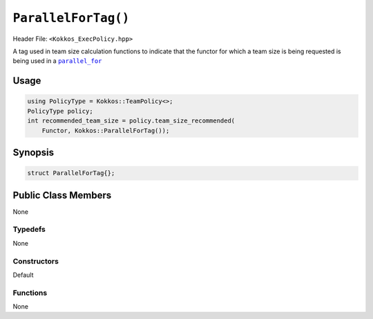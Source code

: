 ``ParallelForTag()``
====================

.. role::cpp(code)
    :language: cpp

Header File: ``<Kokkos_ExecPolicy.hpp>``

.. _text: ../parallel-dispatch/parallel_for.html

.. |text| replace:: ``parallel_for``

A tag used in team size calculation functions to indicate that the functor for which a team size is being requested is being used in a |text|_

Usage
-----

.. code-block:: cpp

    using PolicyType = Kokkos::TeamPolicy<>; 
    PolicyType policy;
    int recommended_team_size = policy.team_size_recommended(
        Functor, Kokkos::ParallelForTag());

Synopsis 
--------

.. code-block:: cpp

    struct ParallelForTag{};

Public Class Members
--------------------

None

Typedefs
~~~~~~~~
   
None

Constructors
~~~~~~~~~~~~
 
Default

Functions
~~~~~~~~~

None
